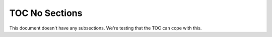 ###############
TOC No Sections
###############

This document doesn't have any subsections.
We're testing that the TOC can cope with this.

.. abstract::

   First paragraph of abstract.

   Second paragraph of abstract.
